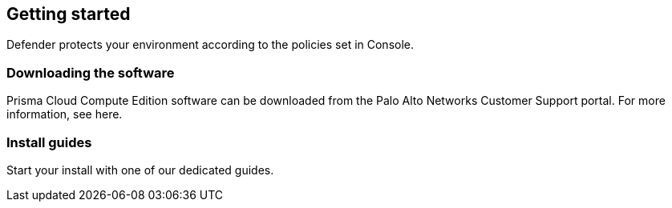 == Getting started

Defender protects your environment according to the policies set in Console.

=== Downloading the software

Prisma Cloud Compute Edition software can be downloaded from the Palo Alto Networks Customer Support portal.
For more information, see here.

=== Install guides

Start your install with one of our dedicated guides.
